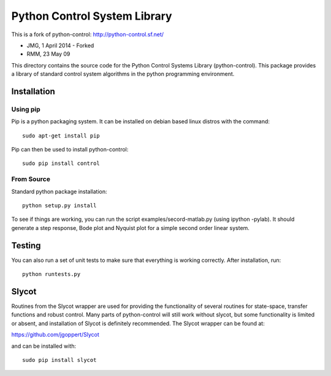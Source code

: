 Python Control System Library
=============================

This is a fork of python-control: http://python-control.sf.net/

* JMG, 1 April 2014 - Forked
* RMM, 23 May 09

This directory contains the source code for the Python Control Systems
Library (python-control).  This package provides a library of standard
control system algorithms in the python programming environment.

Installation
------------

Using pip
~~~~~~~~~~~

Pip is a python packaging system. It can be installed on debian based
linux distros with the command::

        sudo apt-get install pip

Pip can then be used to install python-control::

        sudo pip install control


From Source
~~~~~~~~~~~

Standard python package installation::

        python setup.py install

To see if things are working, you can run the script
examples/secord-matlab.py (using ipython -pylab).  It should generate a step
response, Bode plot and Nyquist plot for a simple second order linear
system.

Testing
-------

You can also run a set of unit tests to make sure that everything is working
correctly.  After installation, run::

        python runtests.py

Slycot
------

Routines from the Slycot wrapper are used for providing the
functionality of several routines for state-space, transfer functions
and robust control. Many parts of python-control will still work
without slycot, but some functionality is limited or absent, and
installation of Slycot is definitely recommended.  The Slycot wrapper
can be found at:

https://github.com/jgoppert/Slycot

and can be installed with::

        sudo pip install slycot
